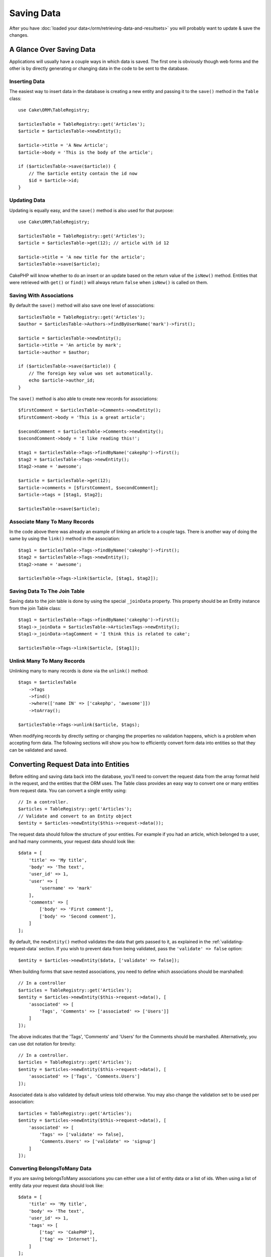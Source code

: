 Saving Data
###########

.. php:namespace:: Cake\ORM

.. php:class:: Table

After you have :doc:`loaded your data</orm/retrieving-data-and-resultsets>` you
will probably want to update & save the changes.


A Glance Over Saving Data
=========================

Applications will usually have a couple ways in which data is saved. The first
one is obviously though web forms and the other is by directly generating or
changing data in the code to be sent to the database.

Inserting Data
--------------

The easiest way to insert data in the database is creating a new entity and
passing it to the ``save()`` method in the ``Table`` class::

    use Cake\ORM\TableRegistry;

    $articlesTable = TableRegistry::get('Articles');
    $article = $articlesTable->newEntity();

    $article->title = 'A New Article';
    $article->body = 'This is the body of the article';

    if ($articlesTable->save($article)) {
        // The $article entity contain the id now
        $id = $article->id;
    }

Updating Data
-------------

Updating is equally easy, and the ``save()`` method is also used for that
purpose::

    use Cake\ORM\TableRegistry;

    $articlesTable = TableRegistry::get('Articles');
    $article = $articlesTable->get(12); // article with id 12

    $article->title = 'A new title for the article';
    $articlesTable->save($article);

CakePHP will know whether to do an insert or an update based on the return value
of the ``isNew()`` method. Entities that were retrieved with ``get()`` or
``find()`` will always return ``false`` when ``isNew()`` is called on them.

Saving With Associations
------------------------

By default the ``save()`` method will also save one level of associations::

    $articlesTable = TableRegistry::get('Articles');
    $author = $articlesTable->Authors->findByUserName('mark')->first();

    $article = $articlesTable->newEntity();
    $article->title = 'An article by mark';
    $article->author = $author;

    if ($articlesTable->save($article)) {
        // The foreign key value was set automatically.
        echo $article->author_id;
    }

The ``save()`` method is also able to create new records for associations::

    $firstComment = $articlesTable->Comments->newEntity();
    $firstComment->body = 'This is a great article';

    $secondComment = $articlesTable->Comments->newEntity();
    $secondComment->body = 'I like reading this!';

    $tag1 = $articlesTable->Tags->findByName('cakephp')->first();
    $tag2 = $articlesTable->Tags->newEntity();
    $tag2->name = 'awesome';

    $article = $articlesTable->get(12);
    $article->comments = [$firstComment, $secondComment];
    $article->tags = [$tag1, $tag2];

    $articlesTable->save($article);

Associate Many To Many Records
------------------------------

In the code above there was already an example of linking an article to
a couple tags. There is another way of doing the same by using the ``link()``
method in the association::

    $tag1 = $articlesTable->Tags->findByName('cakephp')->first();
    $tag2 = $articlesTable->Tags->newEntity();
    $tag2->name = 'awesome';

    $articlesTable->Tags->link($article, [$tag1, $tag2]);

Saving Data To The Join Table
-----------------------------

Saving data to the join table is done by using the special ``_joinData``
property. This property should be an Entity instance from the join Table class::

    $tag1 = $articlesTable->Tags->findByName('cakephp')->first();
    $tag1->_joinData = $articlesTable->ArticlesTags->newEntity();
    $tag1->_joinData->tagComment = 'I think this is related to cake';

    $articlesTable->Tags->link($article, [$tag1]);

Unlink Many To Many Records
---------------------------

Unlinking many to many records is done via the ``unlink()`` method::

    $tags = $articlesTable
        ->Tags
        ->find()
        ->where(['name IN' => ['cakephp', 'awesome']])
        ->toArray();

    $articlesTable->Tags->unlink($article, $tags);

When modifying records by directly setting or changing the properties no
validation happens, which is a problem when accepting form data. The following
sections will show you how to efficiently convert form data into entities so
that they can be validated and saved.

.. _converting-request-data:

Converting Request Data into Entities
=====================================

Before editing and saving data back into the database, you'll need to convert
the request data from the array format held in the request, and the entities
that the ORM uses. The Table class provides an easy way to convert one or many
entities from request data. You can convert a single entity using::

    // In a controller.
    $articles = TableRegistry::get('Articles');
    // Validate and convert to an Entity object
    $entity = $articles->newEntity($this->request->data());

The request data should follow the structure of your entities. For example if
you had an article, which belonged to a user, and had many comments, your
request data should look like::

    $data = [
        'title' => 'My title',
        'body' => 'The text',
        'user_id' => 1,
        'user' => [
            'username' => 'mark'
        ],
        'comments' => [
            ['body' => 'First comment'],
            ['body' => 'Second comment'],
        ]
    ];

By default, the ``newEntity()`` method validates the data that gets passed to
it, as explained in the :ref:`validating-request-data` section. If you wish to
prevent data from being validated, pass the ``'validate' => false`` option::

    $entity = $articles->newEntity($data, ['validate' => false]);

When building forms that save nested associations, you need to define which
associations should be marshalled::

    // In a controller
    $articles = TableRegistry::get('Articles');
    $entity = $articles->newEntity($this->request->data(), [
        'associated' => [
            'Tags', 'Comments' => ['associated' => ['Users']]
        ]
    ]);

The above indicates that the 'Tags', 'Comments' and 'Users' for the Comments
should be marshalled. Alternatively, you can use dot notation for brevity::

    // In a controller.
    $articles = TableRegistry::get('Articles');
    $entity = $articles->newEntity($this->request->data(), [
        'associated' => ['Tags', 'Comments.Users']
    ]);

Associated data is also validated by default unless told otherwise. You may also
change the validation set to be used per association::

    $articles = TableRegistry::get('Articles');
    $entity = $articles->newEntity($this->request->data(), [
        'associated' => [
            'Tags' => ['validate' => false],
            'Comments.Users' => ['validate' => 'signup']
        ]
    ]);

Converting BelongsToMany Data
-----------------------------

If you are saving belongsToMany associations you can either use a list of
entity data or a list of ids. When using a list of entity data your request data
should look like::

    $data = [
        'title' => 'My title',
        'body' => 'The text',
        'user_id' => 1,
        'tags' => [
            ['tag' => 'CakePHP'],
            ['tag' => 'Internet'],
        ]
    ];

The above will create 2 new tags. If you want to link an article with existing
tags you can use a list of ids. Your request data should look like::

    $data = [
        'title' => 'My title',
        'body' => 'The text',
        'user_id' => 1,
        'tags' => [
            '_ids' => [1, 2, 3, 4]
        ]
    ];

If you need to link against some existing belongsToMany records, and create new
ones at the same time you can use an expanded format::

    $data = [
        'title' => 'My title',
        'body' => 'The text',
        'user_id' => 1,
        'tags' => [
            ['name' => 'A new tag'],
            ['name' => 'Another new tag'],
            ['id' => 5],
            ['id' => 21]
        ]
    ];

When the above data is converted into entities, you will have 4 tags. The first
two will be new objects, and the second two will be references to existing
records.

Converting HasMany Data
-----------------------

If you are saving hasMany associations and want to link existing records to
a new parent record you can use the ``_ids`` format::

    $data = [
        'title' => 'My new article',
        'body' => 'The text',
        'user_id' => 1,
        'comments' => [
            '_ids' => [1, 2, 3, 4]
        ]
    ];

Converting Multiple Records
---------------------------

When creating forms that create/update multiple records at once you can use
``newEntities()``::

    // In a controller.
    $articles = TableRegistry::get('Articles');
    $entities = $articles->newEntities($this->request->data());

In this situation, the request data for multiple articles should look like::

    $data = [
        [
            'title' => 'First post',
            'published' => 1
        ],
        [
            'title' => 'Second post',
            'published' => 1
        ],
    ];

.. _changing-accessible-fields:

Changing Accessible Fields
--------------------------

It's also possible to allow ``newEntity()`` to write into non accessible fields.
For example, ``id`` is usually absent from the ``_accessible`` property.
In such case, you can use the ``accessibleFields`` option. It could be useful to keep
ids of associated entities::

    // In a controller
    $articles = TableRegistry::get('Articles');
    $entity = $articles->newEntity($this->request->data(), [
        'associated' => [
            'Tags', 'Comments' => [
                'associated' => [
                    'Users' => [
                        'accessibleFields' => ['id' => true]
                    ]
                ]
            ]
        ]
    ]);

The above will keep the association unchanged between Comments and Users for the
concerned entity.

Once you've converted request data into entities you can ``save()`` or
``delete()`` them::

    // In a controller.
    foreach ($entities as $entity) {
        // Save entity
        $articles->save($entity);

        // Delete entity
        $articles->delete($entity);
    }

The above will run a separate transaction for each entity saved. If you'd like
to process all the entities as a single transaction you can use
``transactional()``::

    // In a controller.
    $articles->connection()->transactional(function () use ($articles, $entities) {
        foreach ($entities as $entity) {
            $articles->save($entity, ['atomic' => false]);
        }
    });

.. note::

    If you are using newEntity() and the resulting entities are missing some or
    all of the data they were passed, double check that the columns you want to
    set are listed in the ``$_accessible`` property of your entity.

Merging Request Data Into Entities
----------------------------------

In order to update entities you may choose to apply request data directly to an
existing entity. This has the advantage that only the fields that actually
changed will be saved, as opposed to sending all fields to the database to be
persisted. You can merge an array of raw data into an existing entity using the
``patchEntity()`` method::

    // In a controller.
    $articles = TableRegistry::get('Articles');
    $article = $articles->get(1);
    $articles->patchEntity($article, $this->request->data());
    $articles->save($article);


Validation and patchEntity
~~~~~~~~~~~~~~~~~~~~~~~~~~

Similar to ``newEntity()``, the ``patchEntity`` method will validate the data
before it is copied to the entity. The mechanism is explained in the
:ref:`validating-request-data` section. If you wish to disable validation while
patching an entity, pass the ``validate`` option as follows::

    // In a controller.
    $articles = TableRegistry::get('Articles');
    $article = $articles->get(1);
    $articles->patchEntity($article, $data, ['validate' => false]);

You may also change the validation set used for the entity or any of the
associations::

    $articles->patchEntity($article, $this->request->data(), [
        'validate' => 'custom',
        'associated' => ['Tags', 'Comments.Users' => ['validate' => 'signup']]
    ]);

Patching HasMany and BelongsToMany
~~~~~~~~~~~~~~~~~~~~~~~~~~~~~~~~~~

As explained in the previous section, the request data should follow the
structure of your entity. The ``patchEntity()`` method is equally capable of
merging associations, by default only the first level of associations are
merged, but if you wish to control the list of associations to be merged or
merge deeper to deeper levels, you can use the third parameter of the method::

    // In a controller.
    $article = $articles->get(1);
    $articles->patchEntity($article, $this->request->data(), [
        'associated' => ['Tags', 'Comments.Users']
    ]);
    $articles->save($article);

Associations are merged by matching the primary key field in the source entities
to the corresponding fields in the data array. For belongsTo and hasOne
associations, new entities will be constructed if no previous entity is found
for the target property.

For example give some request data like the following::

    $data = [
        'title' => 'My title',
        'user' => [
            'username' => 'mark'
        ]
    ];

Trying to patch an entity without an entity in the user property will create
a new user entity::

    // In a controller.
    $entity = $articles->patchEntity(new Article, $data);
    echo $entity->user->username; // Echoes 'mark'

The same can be said about hasMany and belongsToMany associations, but an
important note should be made.

.. note::

    For belongsToMany associations, ensure the relevant entity has
    a property accessible for the associated entity.


If a Product belongsToMany Tag::

    // in the Product Entity
    protected $_accessible = [
        // .. other properties
       'tags' => true,
    ];

.. note::

    For hasMany and belongsToMany associations, if there were any entities that
    could not be matched by primary key to any record in the data array, then
    those records will be discarded from the resulting entity.

    Remember that using either ``patchEntity()`` or ``patchEntities()`` does not
    persist the data, it just edits (or creates) the given entities. In order to
    save the entity you will have to call the ``save()`` method.

For example, consider the following case::

    $data = [
        'title' => 'My title',
        'body' => 'The text',
        'comments' => [
            ['body' => 'First comment', 'id' => 1],
            ['body' => 'Second comment', 'id' => 2],
        ]
    ];
    $entity = $articles->newEntity($data);
    $articles->save($article);

    $newData = [
        'comments' => [
            ['body' => 'Changed comment', 'id' => 1],
            ['body' => 'A new comment'],
        ]
    ];
    $articles->patchEntity($entity, $newData);
    $articles->save($article);

At the end, if the entity is converted back to an array you will obtain the
following result::

    [
        'title' => 'My title',
        'body' => 'The text',
        'comments' => [
            ['body' => 'Changed comment', 'id' => 1],
            ['body' => 'A new comment'],
        ]
    ];

As you can see, the comment with id 2 is no longer there, as it could not be
matched to anything in the ``$newData`` array. This is done this way to better
capture the intention of a request data post. The sent data is reflecting the
new state that the entity should have.

Some additional advantages of this approach is that it reduces the number of
operations to be executed when persisting the entity again.

Please note that this does not mean that the comment with id 2 was removed from
the database, if you wish to remove the comments for that article that are not
present in the entity, you can collect the primary keys and execute a batch
delete for those not in the list::

    // In a controller.
    $comments = TableRegistry::get('Comments');
    $present = (new Collection($entity->comments))->extract('id')->filter()->toArray();
    $comments->deleteAll([
        'article_id' => $article->id,
        'id NOT IN' => $present
    ]);

As you can see, this also helps creating solutions where an association needs to
be implemented like a single set.

You can also patch multiple entities at once. The consideration made for
patching hasMany and belongsToMany associations apply for patching multiple
entities: Matches are done by the primary key field value and missing matches in
the original entities array will be removed and not present in the result::

    // In a controller.
    $articles = TableRegistry::get('Articles');
    $list = $articles->find('popular')->toArray();
    $patched = $articles->patchEntities($list, $this->request->data());
    foreach ($patched as $entity) {
        $articles->save($entity);
    }

Similarly to using ``patchEntity()``, you can use the third argument for
controlling the associations that will be merged in each of the entities in the
array::

    // In a controller.
    $patched = $articles->patchEntities(
        $list,
        $this->request->data(),
        ['associated' => ['Tags', 'Comments.Users']]
    );


.. _before-marshal:

Modifying Request Data Before Building Entities
-----------------------------------------------

If you need to modify request data before it is converted into entities, you can
use the ``Model.beforeMarshal`` event. This event lets you manipulate the
request data just before entities are created::

    // In a table or behavior class
    public function beforeMarshal(Event $event, ArrayObject $data, ArrayObject $options)
    {
        $data['username'] .= 'user';
    }

The ``$data`` parameter is an ``ArrayObject`` instance, so you don't have to
return it to change the data used to create entities.

Validating Data Before Building Entities
----------------------------------------

The :doc:`/orm/validation` chapter has more information on how to use the
validation features of CakePHP to ensure your data stays correct and consistent.

Avoiding Property Mass Assignment Attacks
-----------------------------------------

When creating or merging entities from request data you need to be careful of
what you allow your users to change or add in the entities. For example, by
sending an array in the request containing the ``user_id`` an attacker could
change the owner of an article, causing undesirable effects::

    // Contains ['user_id' => 100, 'title' => 'Hacked!'];
    $data = $this->request->data;
    $entity = $this->patchEntity($entity, $data);
    $this->save($entity);

There are two ways of protecting you against this problem. The first one is by
setting the default columns that can be safely set from a request using the
:ref:`entities-mass-assignment` feature in the entities.

The second way is by using the ``fieldList`` option when creating or merging
data into an entity::

    // Contains ['user_id' => 100, 'title' => 'Hacked!'];
    $data = $this->request->data;

    // Only allow title to be changed
    $entity = $this->patchEntity($entity, $data, [
        'fieldList' => ['title']
    ]);
    $this->save($entity);

You can also control which properties can be assigned for associations::

    // Only allow changing the title and tags
    // and the tag name is the only column that can be set
    $entity = $this->patchEntity($entity, $data, [
        'fieldList' => ['title', 'tags'],
        'associated' => ['Tags' => ['fieldList' => ['name']]]
    ]);
    $this->save($entity);

Using this feature is handy when you have many different functions your users
can access and you want to let your users edit different data based on their
privileges.

The ``fieldList`` options is also accepted by the ``newEntity()``,
``newEntities()`` and ``patchEntities()`` methods.

.. _saving-entities:

Saving Entities
===============

.. php:method:: save(Entity $entity, array $options = [])

When saving request data to your database you need to first hydrate a new entity
using ``newEntity()`` for passing into ``save()``. For example::

  // In a controller
  $articles = TableRegistry::get('Articles');
  $article = $articles->newEntity($this->request->data);
  if ($articles->save($article)) {
      // ...
  }

The ORM uses the ``isNew()`` method on an entity to determine whether or not an
insert or update should be performed. If the ``isNew()`` method returns ``true``
and the entity has a primary key value, an 'exists' query will be issued. The
'exists' query can be suppressed by passing ``'checkExisting' => false`` in the
``$options`` argument::

    $articles->save($article, ['checkExisting' => false]);

Once you've loaded some entities you'll probably want to modify them and update
your database. This is a pretty simple exercise in CakePHP::

    $articles = TableRegistry::get('Articles');
    $article = $articles->find('all')->where(['id' => 2])->first();

    $article->title = 'My new title';
    $articles->save($article);

When saving, CakePHP will :ref:`apply your rules <application-rules>`, and wrap
the save operation in a database transaction. It will also only update
properties that have changed. The above ``save()`` call would generate SQL
like::

    UPDATE articles SET title = 'My new title' WHERE id = 2;

If you had a new entity, the following SQL would be generated::

    INSERT INTO articles (title) VALUES ('My new title');

When an entity is saved a few things happen:

1. Rule checking will be started if not disabled.
2. Rule checking will trigger the ``Model.beforeRules`` event. If this event is
   stopped, the save operation will fail and return ``false``.
3. Rules will be checked. If the entity is being created, the ``create`` rules
   will be used. If the entity is being updated, the ``update`` rules will be
   used.
4. The ``Model.afterRules`` event will be triggered.
5. The ``Model.beforeSave`` event is dispatched. If it is stopped, the save will
   be aborted, and save() will return ``false``.
6. Parent associations are saved. For example, any listed belongsTo
   associations will be saved.
7. The modified fields on the entity will be saved.
8. Child associations are saved. For example, any listed hasMany, hasOne, or
   belongsToMany associations will be saved.
9. The ``Model.afterSave`` event will be dispatched.

See the :ref:`application-rules` section for more information on creating and
using rules.

.. warning::

    If no changes are made to the entity when it is saved, the callbacks will
    not fire because no save is performed.

The ``save()`` method will return the modified entity on success, and ``false``
on failure. You can disable rules and/or transactions using the
``$options`` argument for save::

    // In a controller or table method.
    $articles->save($article, ['checkRules' => false, 'atomic' => false]);

Saving Associations
-------------------

When you are saving an entity, you can also elect to save some or all of the
associated entities. By default all first level entities will be saved. For
example saving an Article, will also automatically update any dirty entities
that are directly related to articles table.

You can fine tune which associations are saved by using the ``associated``
option::

    // In a controller.

    // Only save the comments association
    $articles->save($entity, ['associated' => ['Comments']]);

You can define save distant or deeply nested associations by using dot notation::

    // Save the company, the employees and related addresses for each of them.
    $companies->save($entity, ['associated' => ['Employees.Addresses']]);

Moreover, you can combine the dot notation for associations with the options
array::

    $companies->save($entity, [
      'associated' => [
        'Employees',
        'Employees.Addresses'
      ]
    ]);

Your entities should be structured in the same way as they are when
loaded from the database. See the form helper documentation for :ref:`how to
build inputs for associations <associated-form-inputs>`.

If you are building or modifying association data after building your entities
you will have to mark the association property as modified with ``dirty()``::

    $company->author->name = 'Master Chef';
    $company->dirty('author', true);

Saving BelongsTo Associations
-----------------------------

When saving belongsTo associations, the ORM expects a single nested entity at
the singular, underscored version of the association name. For
example::

    // In a controller.
    $data = [
        'title' => 'First Post',
        'user' => [
            'id' => 1,
            'username' => 'mark'
        ]
    ];
    $articles = TableRegistry::get('Articles');
    $article = $articles->newEntity($data, [
        'associated' => ['Users']
    ]);

    $articles->save($article);

Saving HasOne Associations
--------------------------

When saving hasOne associations, the ORM expects a single nested entity at the
singular, underscored version of the association name. For example::

    // In a controller.
    $data = [
        'id' => 1,
        'username' => 'cakephp',
        'profile' => [
            'twitter' => '@cakephp'
        ]
    ];
    $users = TableRegistry::get('Users');
    $user = $users->newEntity($data, [
        'associated' => ['Profiles']
    ]);
    $users->save($user);

Saving HasMany Associations
---------------------------

When saving hasMany associations, the ORM expects an array of entities at the
plural, underscored version of the association name. For example::

    // In a controller.
    $data = [
        'title' => 'First Post',
        'comments' => [
            ['body' => 'Best post ever'],
            ['body' => 'I really like this.']
        ]
    ];
    $articles = TableRegistry::get('Articles');
    $article = $articles->newEntity($data, [
        'associated' => ['Comments']
    ]);
    $articles->save($article);

When saving hasMany associations, associated records will either be updated, or
inserted. The ORM will not remove or 'sync' a hasMany association. Whenever you
add new records into an existing association you should always mark the
association property as 'dirty'. This lets the ORM know that the association
property has to be persisted::

    $article->comments[] = $comment;
    $article->dirty('comments', true);

Without the call to ``dirty()`` the updated comments will not be saved.

Saving BelongsToMany Associations
---------------------------------

When saving belongsToMany associations, the ORM expects an array of entities at the
plural, underscored version of the association name. For example::

    // In a controller.

    $data = [
        'title' => 'First Post',
        'tags' => [
            ['tag' => 'CakePHP'],
            ['tag' => 'Framework']
        ]
    ];
    $articles = TableRegistry::get('Articles');
    $article = $articles->newEntity($data, [
        'associated' => ['Tags']
    ]);
    $articles->save($article);

When converting request data into entities, the ``newEntity()`` and
``newEntities()`` methods will handle both arrays of properties, as well as a list
of ids at the ``_ids`` key. Using the ``_ids`` key makes it easy to build a
select box or checkbox based form controls for belongs to many associations. See
the :ref:`converting-request-data` section for more information.

When saving belongsToMany associations, you have the choice between 2 saving
strategies:

append
    Only new links will be created between each side of this association. This
    strategy will not destroy existing links even though they may not be present
    in the array of entities to be saved.
replace
    When saving, existing links will be removed and new links will be created in
    the joint table. If there are existing link in the database to some of the
    entities intended to be saved, those links will be updated, not deleted and
    then re-saved.

By default the ``replace`` strategy is used. Whenever you add new records into
an existing association you should always mark the association property as
'dirty'. This lets the ORM know that the association property has to be
persisted::

    $article->tags[] = $tag;
    $article->dirty('tags', true);

Without the call to ``dirty()`` the updated tags will not be saved.

Often you'll find yourself wanting to make an association between two existing
entities, eg. a user coauthoring an article. This is done by using the method
``link()``, like this::

    $article = $this->Articles->get($articleId);
    $user = $this->Users->get($userId);

    $this->Articles->Users->link($article, [$user]);

When saving belongsToMany Associations, it can be relevant to save some
additional data to the Joint Table.  In the previous example of tags, it could
be the ``vote_type`` of person who voted on that article.  The ``vote_type`` can
be either ``upvote`` or ``downvote`` and is represented by a string.  The
relation is between Users and Articles.

Saving that association, and the ``vote_type`` is done by first adding some data
to ``_joinData`` and then saving the association with ``link()``, example::

    $article = $this->Articles->get($articleId);
    $user = $this->Users->get($userId);

    $user->_joinData = new Entity(['vote_type' => $voteType, ['markNew' => true]]);
    $this->Articles->Users->link($article, [$user]);

Saving Additional Data to the Joint Table
-----------------------------------------

In some situations the table joining your BelongsToMany association, will have
additional columns on it. CakePHP makes it simple to save properties into these
columns. Each entity in a belongsToMany association has a ``_joinData`` property
that contains the additional columns on the joint table. This data can be either
an array or an Entity instance. For example if Students BelongsToMany Courses,
we could have a joint table that looks like::

    id | student_id | course_id | days_attended | grade

When saving data you can populate the additional columns on the joint table by
setting data to the ``_joinData`` property::

    $student->courses[0]->_joinData->grade = 80.12;
    $student->courses[0]->_joinData->days_attended = 30;

    $studentsTable->save($student);

The ``_joinData`` property can be either an entity, or an array of data if you
are saving entities built from request data. When saving joint table data from
request data your POST data should look like::

    $data = [
        'first_name' => 'Sally',
        'last_name' => 'Parker',
        'courses' => [
            [
                'id' => 10,
                '_joinData' => [
                    'grade' => 80.12,
                    'days_attended' => 30
                ]
            ],
            // Other courses.
        ]
    ];
    $student = $this->Students->newEntity($data, [
        'associated' => ['Courses._joinData']
    ]);

See the :ref:`associated-form-inputs` documentation for how to build inputs with
``FormHelper`` correctly.

.. _saving-complex-types:

Saving Complex Types
--------------------

Tables are capable of storing data represented in basic types, like strings,
integers, floats, booleans, etc. But It can also be extended to accept more
complex types such as arrays or objects and serialize this data into simpler
types that can be saved in the database.

This functionality is achieved by using the custom types system. See the
:ref:`adding-custom-database-types` section to find out how to build custom
column Types::

    // In config/bootstrap.php
    use Cake\Database\Type;
    Type::map('json', 'App\Database\Type\JsonType');

    // In src/Model/Table/UsersTable.php
    use Cake\Database\Schema\Table as Schema;

    class UsersTable extends Table
    {

        protected function _initializeSchema(Schema $schema)
        {
            $schema->columnType('preferences', 'json');
            return $schema;
        }

    }

The code above maps the ``preferences`` column to the ``json`` custom type.
This means that when retrieving data for that column, it will be
unserialized from a JSON string in the database and put into an entity as an
array.

Likewise, when saved, the array will be transformed back into its JSON
representation::

    $user = new User([
        'preferences' => [
            'sports' => ['football', 'baseball'],
            'books' => ['Mastering PHP', 'Hamlet']
        ]
    ]);
    $usersTable->save($user);

When using complex types it is important to validate that the data you are
receiving from the end user is the correct type. Failing to correctly handle
complex data could result in malicious users being able to store data they
would not normally be able to.


Bulk Updates
============

.. php:method:: updateAll($fields, $conditions)

There may be times when updating rows individually is not efficient or
necessary. In these cases it is more efficient to use a bulk-update to modify
many rows at once::

    // Publish all the unpublished articles.
    function publishAllUnpublished()
    {
        $this->updateAll(
            ['published' => true], // fields
            ['published' => false]); // conditions
    }
    
If you need to do bulk updates and use SQL expressions, you will need to use an
expression object as ``updateAll()`` uses prepared statements under the hood::

    function incrementCounters()
    {
        $expression = new QueryExpression('view_count = view_count + 1');
        $this->updateAll([$expression], ['published' => true]);
    }

A bulk-update will be considered successful if 1 or more rows are updated.

.. warning::

    updateAll will *not* trigger beforeSave/afterSave events. If you need those
    first load a collection of records and update them.


``updateAll()`` is for convenience only. You can use this more flexible interface as well::

    // Publish all the unpublished articles.
    function publishAllUnpublished()
    {
        $this->query()
            ->update()
            ->set(['published' => 'true])
            ->where(['published' => 'false'])
            ->execute();
    }
    
Also see: :ref:`query-builder-updating-data`.
